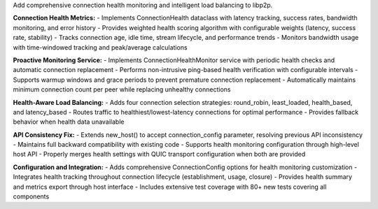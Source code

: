 Add comprehensive connection health monitoring and intelligent load balancing to libp2p.

**Connection Health Metrics:**
- Implements ConnectionHealth dataclass with latency tracking, success rates, bandwidth monitoring, and error history
- Provides weighted health scoring algorithm with configurable weights (latency, success rate, stability)
- Tracks connection age, idle time, stream lifecycle, and performance trends
- Monitors bandwidth usage with time-windowed tracking and peak/average calculations

**Proactive Monitoring Service:**
- Implements ConnectionHealthMonitor service with periodic health checks and automatic connection replacement
- Performs non-intrusive ping-based health verification with configurable intervals
- Supports warmup windows and grace periods to prevent premature connection replacement
- Automatically maintains minimum connection count per peer while replacing unhealthy connections

**Health-Aware Load Balancing:**
- Adds four connection selection strategies: round_robin, least_loaded, health_based, and latency_based
- Routes traffic to healthiest/lowest-latency connections for optimal performance
- Provides fallback behavior when health data unavailable

**API Consistency Fix:**
- Extends new_host() to accept connection_config parameter, resolving previous API inconsistency
- Maintains full backward compatibility with existing code
- Supports health monitoring configuration through high-level host API
- Properly merges health settings with QUIC transport configuration when both are provided

**Configuration and Integration:**
- Adds comprehensive ConnectionConfig options for health monitoring customization
- Integrates health tracking throughout connection lifecycle (establishment, usage, closure)
- Provides health summary and metrics export through host interface
- Includes extensive test coverage with 80+ new tests covering all components
